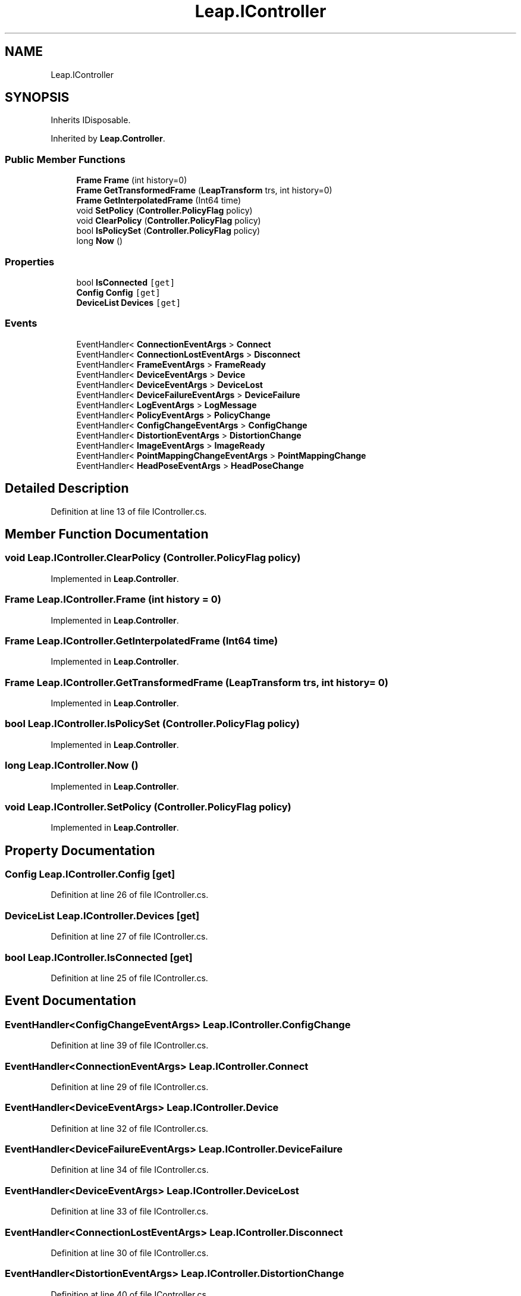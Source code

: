 .TH "Leap.IController" 3 "Sat Jul 20 2019" "Version https://github.com/Saurabhbagh/Multi-User-VR-Viewer--10th-July/" "Multi User Vr Viewer" \" -*- nroff -*-
.ad l
.nh
.SH NAME
Leap.IController
.SH SYNOPSIS
.br
.PP
.PP
Inherits IDisposable\&.
.PP
Inherited by \fBLeap\&.Controller\fP\&.
.SS "Public Member Functions"

.in +1c
.ti -1c
.RI "\fBFrame\fP \fBFrame\fP (int history=0)"
.br
.ti -1c
.RI "\fBFrame\fP \fBGetTransformedFrame\fP (\fBLeapTransform\fP trs, int history=0)"
.br
.ti -1c
.RI "\fBFrame\fP \fBGetInterpolatedFrame\fP (Int64 time)"
.br
.ti -1c
.RI "void \fBSetPolicy\fP (\fBController\&.PolicyFlag\fP policy)"
.br
.ti -1c
.RI "void \fBClearPolicy\fP (\fBController\&.PolicyFlag\fP policy)"
.br
.ti -1c
.RI "bool \fBIsPolicySet\fP (\fBController\&.PolicyFlag\fP policy)"
.br
.ti -1c
.RI "long \fBNow\fP ()"
.br
.in -1c
.SS "Properties"

.in +1c
.ti -1c
.RI "bool \fBIsConnected\fP\fC [get]\fP"
.br
.ti -1c
.RI "\fBConfig\fP \fBConfig\fP\fC [get]\fP"
.br
.ti -1c
.RI "\fBDeviceList\fP \fBDevices\fP\fC [get]\fP"
.br
.in -1c
.SS "Events"

.in +1c
.ti -1c
.RI "EventHandler< \fBConnectionEventArgs\fP > \fBConnect\fP"
.br
.ti -1c
.RI "EventHandler< \fBConnectionLostEventArgs\fP > \fBDisconnect\fP"
.br
.ti -1c
.RI "EventHandler< \fBFrameEventArgs\fP > \fBFrameReady\fP"
.br
.ti -1c
.RI "EventHandler< \fBDeviceEventArgs\fP > \fBDevice\fP"
.br
.ti -1c
.RI "EventHandler< \fBDeviceEventArgs\fP > \fBDeviceLost\fP"
.br
.ti -1c
.RI "EventHandler< \fBDeviceFailureEventArgs\fP > \fBDeviceFailure\fP"
.br
.ti -1c
.RI "EventHandler< \fBLogEventArgs\fP > \fBLogMessage\fP"
.br
.ti -1c
.RI "EventHandler< \fBPolicyEventArgs\fP > \fBPolicyChange\fP"
.br
.ti -1c
.RI "EventHandler< \fBConfigChangeEventArgs\fP > \fBConfigChange\fP"
.br
.ti -1c
.RI "EventHandler< \fBDistortionEventArgs\fP > \fBDistortionChange\fP"
.br
.ti -1c
.RI "EventHandler< \fBImageEventArgs\fP > \fBImageReady\fP"
.br
.ti -1c
.RI "EventHandler< \fBPointMappingChangeEventArgs\fP > \fBPointMappingChange\fP"
.br
.ti -1c
.RI "EventHandler< \fBHeadPoseEventArgs\fP > \fBHeadPoseChange\fP"
.br
.in -1c
.SH "Detailed Description"
.PP 
Definition at line 13 of file IController\&.cs\&.
.SH "Member Function Documentation"
.PP 
.SS "void Leap\&.IController\&.ClearPolicy (\fBController\&.PolicyFlag\fP policy)"

.PP
Implemented in \fBLeap\&.Controller\fP\&.
.SS "\fBFrame\fP Leap\&.IController\&.Frame (int history = \fC0\fP)"

.PP
Implemented in \fBLeap\&.Controller\fP\&.
.SS "\fBFrame\fP Leap\&.IController\&.GetInterpolatedFrame (Int64 time)"

.PP
Implemented in \fBLeap\&.Controller\fP\&.
.SS "\fBFrame\fP Leap\&.IController\&.GetTransformedFrame (\fBLeapTransform\fP trs, int history = \fC0\fP)"

.PP
Implemented in \fBLeap\&.Controller\fP\&.
.SS "bool Leap\&.IController\&.IsPolicySet (\fBController\&.PolicyFlag\fP policy)"

.PP
Implemented in \fBLeap\&.Controller\fP\&.
.SS "long Leap\&.IController\&.Now ()"

.PP
Implemented in \fBLeap\&.Controller\fP\&.
.SS "void Leap\&.IController\&.SetPolicy (\fBController\&.PolicyFlag\fP policy)"

.PP
Implemented in \fBLeap\&.Controller\fP\&.
.SH "Property Documentation"
.PP 
.SS "\fBConfig\fP Leap\&.IController\&.Config\fC [get]\fP"

.PP
Definition at line 26 of file IController\&.cs\&.
.SS "\fBDeviceList\fP Leap\&.IController\&.Devices\fC [get]\fP"

.PP
Definition at line 27 of file IController\&.cs\&.
.SS "bool Leap\&.IController\&.IsConnected\fC [get]\fP"

.PP
Definition at line 25 of file IController\&.cs\&.
.SH "Event Documentation"
.PP 
.SS "EventHandler<\fBConfigChangeEventArgs\fP> Leap\&.IController\&.ConfigChange"

.PP
Definition at line 39 of file IController\&.cs\&.
.SS "EventHandler<\fBConnectionEventArgs\fP> Leap\&.IController\&.Connect"

.PP
Definition at line 29 of file IController\&.cs\&.
.SS "EventHandler<\fBDeviceEventArgs\fP> Leap\&.IController\&.Device"

.PP
Definition at line 32 of file IController\&.cs\&.
.SS "EventHandler<\fBDeviceFailureEventArgs\fP> Leap\&.IController\&.DeviceFailure"

.PP
Definition at line 34 of file IController\&.cs\&.
.SS "EventHandler<\fBDeviceEventArgs\fP> Leap\&.IController\&.DeviceLost"

.PP
Definition at line 33 of file IController\&.cs\&.
.SS "EventHandler<\fBConnectionLostEventArgs\fP> Leap\&.IController\&.Disconnect"

.PP
Definition at line 30 of file IController\&.cs\&.
.SS "EventHandler<\fBDistortionEventArgs\fP> Leap\&.IController\&.DistortionChange"

.PP
Definition at line 40 of file IController\&.cs\&.
.SS "EventHandler<\fBFrameEventArgs\fP> Leap\&.IController\&.FrameReady"

.PP
Definition at line 31 of file IController\&.cs\&.
.SS "EventHandler<\fBHeadPoseEventArgs\fP> Leap\&.IController\&.HeadPoseChange"

.PP
Definition at line 43 of file IController\&.cs\&.
.SS "EventHandler<\fBImageEventArgs\fP> Leap\&.IController\&.ImageReady"

.PP
Definition at line 41 of file IController\&.cs\&.
.SS "EventHandler<\fBLogEventArgs\fP> Leap\&.IController\&.LogMessage"

.PP
Definition at line 35 of file IController\&.cs\&.
.SS "EventHandler<\fBPointMappingChangeEventArgs\fP> Leap\&.IController\&.PointMappingChange"

.PP
Definition at line 42 of file IController\&.cs\&.
.SS "EventHandler<\fBPolicyEventArgs\fP> Leap\&.IController\&.PolicyChange"

.PP
Definition at line 38 of file IController\&.cs\&.

.SH "Author"
.PP 
Generated automatically by Doxygen for Multi User Vr Viewer from the source code\&.

